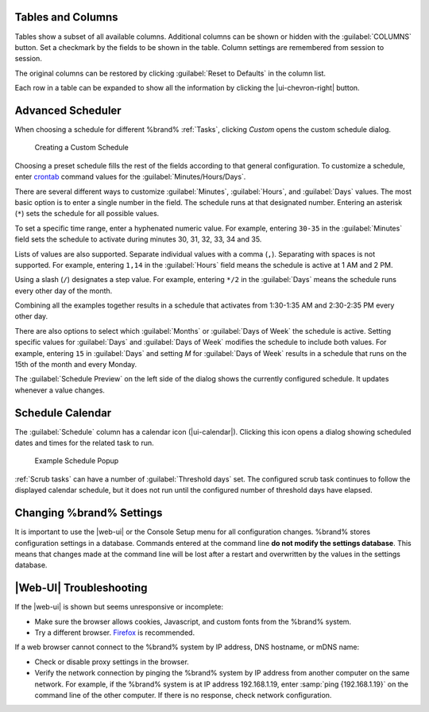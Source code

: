 Tables and Columns
~~~~~~~~~~~~~~~~~~

Tables show a subset of all available columns. Additional columns can
be shown or hidden with the :guilabel:`COLUMNS` button. Set a
checkmark by the fields to be shown in the table. Column settings are
remembered from session to session.

The original columns can be restored by clicking
:guilabel:`Reset to Defaults` in the column list.

Each row in a table can be expanded to show all the information by
clicking the |ui-chevron-right| button.

.. _Advanced Scheduler:

Advanced Scheduler
~~~~~~~~~~~~~~~~~~

When choosing a schedule for different %brand% :ref:`Tasks`, clicking
*Custom* opens the custom schedule dialog.

.. figure:: images/custom-scheduler.png

   Creating a Custom Schedule


Choosing a preset schedule fills the rest of the fields according to
that general configuration. To customize a schedule, enter
`crontab <https://www.freebsd.org/cgi/man.cgi?query=crontab&sektion=5>`__
command values for the :guilabel:`Minutes/Hours/Days`.

There are several different ways to customize :guilabel:`Minutes`,
:guilabel:`Hours`, and :guilabel:`Days` values. The most basic option
is to enter a single number in the field. The schedule runs at that
designated number. Entering an asterisk (:literal:`*`) sets the schedule
for all possible values.

To set a specific time range, enter a hyphenated numeric value. For
example, entering :literal:`30-35` in the :guilabel:`Minutes` field sets
the schedule to activate during minutes 30, 31, 32, 33, 34 and 35.

Lists of values are also supported. Separate individual values with a
comma (:literal:`,`). Separating with spaces is not supported. For
example, entering :literal:`1,14` in the :guilabel:`Hours` field means
the schedule is active at 1 AM and 2 PM.

Using a slash (:literal:`/`) designates a step value. For example,
entering :literal:`*/2` in the :guilabel:`Days` means the schedule runs
every other day of the month.

Combining all the examples together results in a schedule that activates
from 1:30-1:35 AM and 2:30-2:35 PM every other day.

There are also options to select which :guilabel:`Months` or
:guilabel:`Days of Week` the schedule is active. Setting specific values
for :guilabel:`Days` and :guilabel:`Days of Week` modifies the schedule
to include both values. For example, entering :literal:`15` in
:guilabel:`Days` and setting *M* for :guilabel:`Days of Week` results in
a schedule that runs on the 15th of the month and every Monday.

The :guilabel:`Schedule Preview` on the left side of the dialog shows
the currently configured schedule. It updates whenever a value changes.


.. _Schedule Calendar:

Schedule Calendar
~~~~~~~~~~~~~~~~~

The :guilabel:`Schedule` column has a calendar icon (|ui-calendar|).
Clicking this icon opens a dialog showing scheduled dates and times
for the related task to run.

.. _schedule_calendar_fig:


.. figure:: images/schedule_calendar.png

   Example Schedule Popup


:ref:`Scrub tasks` can have a number of :guilabel:`Threshold days` set.
The configured scrub task continues to follow the displayed calendar
schedule, but it does not run until the configured number of threshold
days have elapsed.


Changing %brand% Settings
~~~~~~~~~~~~~~~~~~~~~~~~~~~~~~~~~~~

It is important to use the |web-ui| or the Console Setup menu for all
configuration changes. %brand% stores configuration settings in a
database. Commands entered at the command line
**do not modify the settings database**. This means that changes made
at the command line will be lost after a restart and overwritten by
the values in the settings database.


|Web-UI| Troubleshooting
~~~~~~~~~~~~~~~~~~~~~~~~


If the |web-ui| is shown but seems unresponsive or incomplete:

* Make sure the browser allows cookies, Javascript, and custom fonts
  from the %brand% system.

* Try a different browser.
  `Firefox <https://www.mozilla.org/en-US/firefox/all/>`__
  is recommended.


If a web browser cannot connect to the %brand% system by IP address,
DNS hostname, or mDNS name:


* Check or disable proxy settings in the browser.

* Verify the network connection by pinging the %brand% system by IP
  address from another computer on the same network. For example, if
  the %brand% system is at IP address 192.168.1.19, enter
  :samp:`ping {192.168.1.19}` on the command line of the other
  computer. If there is no response, check network configuration.
